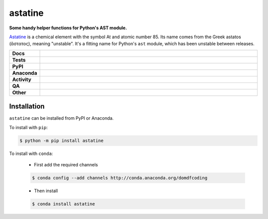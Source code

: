 #########
astatine
#########

.. start short_desc

**Some handy helper functions for Python's AST module.**

.. end short_desc


`Astatine <https://en.wikipedia.org/wiki/Astatine>`_ is a chemical element with the symbol At and atomic number 85.
Its name comes from the Greek astatos (ἄστατος), meaning "unstable".
It's a fitting name for Python's ``ast`` module, which has been unstable between releases.


.. start shields

.. list-table::
	:stub-columns: 1
	:widths: 10 90

	* - Docs
	  - |docs| |docs_check|
	* - Tests
	  - |actions_linux| |actions_windows| |actions_macos| |coveralls|
	* - PyPI
	  - |pypi-version| |supported-versions| |supported-implementations| |wheel|
	* - Anaconda
	  - |conda-version| |conda-platform|
	* - Activity
	  - |commits-latest| |commits-since| |maintained| |pypi-downloads|
	* - QA
	  - |codefactor| |actions_flake8| |actions_mypy| |pre_commit_ci|
	* - Other
	  - |license| |language| |requires|

.. |docs| image:: https://img.shields.io/readthedocs/astatine/latest?logo=read-the-docs
	:target: https://astatine.readthedocs.io/en/latest
	:alt: Documentation Build Status

.. |docs_check| image:: https://github.com/domdfcoding/astatine/workflows/Docs%20Check/badge.svg
	:target: https://github.com/domdfcoding/astatine/actions?query=workflow%3A%22Docs+Check%22
	:alt: Docs Check Status

.. |actions_linux| image:: https://github.com/domdfcoding/astatine/workflows/Linux/badge.svg
	:target: https://github.com/domdfcoding/astatine/actions?query=workflow%3A%22Linux%22
	:alt: Linux Test Status

.. |actions_windows| image:: https://github.com/domdfcoding/astatine/workflows/Windows/badge.svg
	:target: https://github.com/domdfcoding/astatine/actions?query=workflow%3A%22Windows%22
	:alt: Windows Test Status

.. |actions_macos| image:: https://github.com/domdfcoding/astatine/workflows/macOS/badge.svg
	:target: https://github.com/domdfcoding/astatine/actions?query=workflow%3A%22macOS%22
	:alt: macOS Test Status

.. |actions_flake8| image:: https://github.com/domdfcoding/astatine/workflows/Flake8/badge.svg
	:target: https://github.com/domdfcoding/astatine/actions?query=workflow%3A%22Flake8%22
	:alt: Flake8 Status

.. |actions_mypy| image:: https://github.com/domdfcoding/astatine/workflows/mypy/badge.svg
	:target: https://github.com/domdfcoding/astatine/actions?query=workflow%3A%22mypy%22
	:alt: mypy status

.. |requires| image:: https://requires.io/github/domdfcoding/astatine/requirements.svg?branch=master
	:target: https://requires.io/github/domdfcoding/astatine/requirements/?branch=master
	:alt: Requirements Status

.. |coveralls| image:: https://img.shields.io/coveralls/github/domdfcoding/astatine/master?logo=coveralls
	:target: https://coveralls.io/github/domdfcoding/astatine?branch=master
	:alt: Coverage

.. |codefactor| image:: https://img.shields.io/codefactor/grade/github/domdfcoding/astatine?logo=codefactor
	:target: https://www.codefactor.io/repository/github/domdfcoding/astatine
	:alt: CodeFactor Grade

.. |pypi-version| image:: https://img.shields.io/pypi/v/astatine
	:target: https://pypi.org/project/astatine/
	:alt: PyPI - Package Version

.. |supported-versions| image:: https://img.shields.io/pypi/pyversions/astatine?logo=python&logoColor=white
	:target: https://pypi.org/project/astatine/
	:alt: PyPI - Supported Python Versions

.. |supported-implementations| image:: https://img.shields.io/pypi/implementation/astatine
	:target: https://pypi.org/project/astatine/
	:alt: PyPI - Supported Implementations

.. |wheel| image:: https://img.shields.io/pypi/wheel/astatine
	:target: https://pypi.org/project/astatine/
	:alt: PyPI - Wheel

.. |conda-version| image:: https://img.shields.io/conda/v/domdfcoding/astatine?logo=anaconda
	:target: https://anaconda.org/domdfcoding/astatine
	:alt: Conda - Package Version

.. |conda-platform| image:: https://img.shields.io/conda/pn/domdfcoding/astatine?label=conda%7Cplatform
	:target: https://anaconda.org/domdfcoding/astatine
	:alt: Conda - Platform

.. |license| image:: https://img.shields.io/github/license/domdfcoding/astatine
	:target: https://github.com/domdfcoding/astatine/blob/master/LICENSE
	:alt: License

.. |language| image:: https://img.shields.io/github/languages/top/domdfcoding/astatine
	:alt: GitHub top language

.. |commits-since| image:: https://img.shields.io/github/commits-since/domdfcoding/astatine/v0.1.0
	:target: https://github.com/domdfcoding/astatine/pulse
	:alt: GitHub commits since tagged version

.. |commits-latest| image:: https://img.shields.io/github/last-commit/domdfcoding/astatine
	:target: https://github.com/domdfcoding/astatine/commit/master
	:alt: GitHub last commit

.. |maintained| image:: https://img.shields.io/maintenance/yes/2021
	:alt: Maintenance

.. |pypi-downloads| image:: https://img.shields.io/pypi/dm/astatine
	:target: https://pypi.org/project/astatine/
	:alt: PyPI - Downloads

.. |pre_commit_ci| image:: https://results.pre-commit.ci/badge/github/domdfcoding/astatine/master.svg
	:target: https://results.pre-commit.ci/latest/github/domdfcoding/astatine/master
	:alt: pre-commit.ci status

.. end shields

Installation
--------------

.. start installation

``astatine`` can be installed from PyPI or Anaconda.

To install with ``pip``:

.. code-block:: bash

	$ python -m pip install astatine

To install with ``conda``:

	* First add the required channels

	.. code-block:: bash

		$ conda config --add channels http://conda.anaconda.org/domdfcoding

	* Then install

	.. code-block:: bash

		$ conda install astatine

.. end installation
